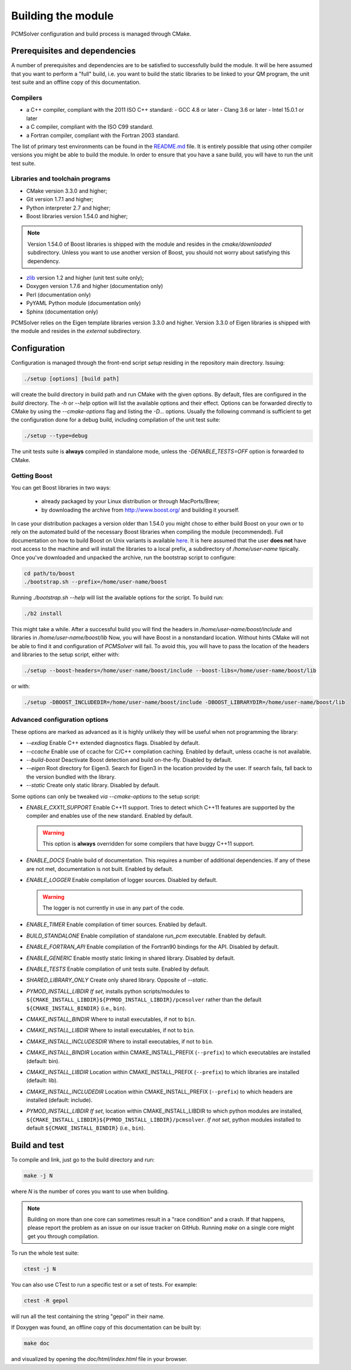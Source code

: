 Building the module
===================

PCMSolver configuration and build process is managed through CMake.

Prerequisites and dependencies
------------------------------

A number of prerequisites and dependencies are to be satisfied to successfully
build the module. It will be here assumed that you want to perform a "full"
build, i.e. you want to build the static libraries to be linked to your QM
program, the unit test suite and an offline copy of this documentation.

Compilers
~~~~~~~~~

+ a C++ compiler, compliant with the 2011 ISO C++ standard:
  - GCC 4.8 or later
  - Clang 3.6 or later
  - Intel 15.0.1 or later
+ a C compiler, compliant with the ISO C99 standard.
+ a Fortran compiler, compliant with the Fortran 2003 standard.

The list of primary test environments can be found in the `README.md
<https://github.com/PCMSolver/pcmsolver/blob/master/README.md>`_ file. It is
entirely possible that using other compiler versions you might be able to build
the module. In order to ensure that you have a sane build, you will have to run
the unit test suite.

Libraries and toolchain programs
~~~~~~~~~~~~~~~~~~~~~~~~~~~~~~~~

+ CMake version 3.3.0 and higher;
+ Git version 1.7.1 and higher;
+ Python interpreter 2.7 and higher;
+ Boost libraries version 1.54.0 and higher;

.. note::

   Version 1.54.0 of Boost libraries is shipped with the module and resides in the `cmake/downloaded` subdirectory.
   Unless you want to use another version of Boost, you should not worry about satisfying this dependency.

+ `zlib <http://www.zlib.net/>`_ version 1.2 and higher (unit test suite only);
+ Doxygen version 1.7.6 and higher (documentation only)
+ Perl (documentation only)
+ PyYAML Python module (documentation only)
+ Sphinx (documentation only)

PCMSolver relies on the Eigen template libraries version 3.3.0 and higher.
Version 3.3.0 of Eigen libraries is shipped with the module and resides in the `external` subdirectory.

Configuration
-------------

Configuration is managed through the front-end script `setup` residing in the
repository main directory. Issuing:

.. code-block:: bash

   ./setup [options] [build path]

will create the build directory in build path and run CMake with the given
options. By default, files are configured in the `build` directory. The `-h` or
`--help` option will list the available options and their effect. Options can
be forwarded directly to CMake by using the `--cmake-options` flag and listing
the `-D...` options. Usually the following command is sufficient to get the
configuration done for a debug build, including compilation of the unit test
suite:

.. code-block:: bash

   ./setup --type=debug

The unit tests suite is **always** compiled in standalone mode, unless the
`-DENABLE_TESTS=OFF` option is forwarded to CMake.

Getting Boost
~~~~~~~~~~~~~

You can get Boost libraries in two ways:

 + already packaged by your Linux distribution or through MacPorts/Brew;
 + by downloading the archive from http://www.boost.org/ and building it yourself.

In case your distribution packages a version older than 1.54.0 you might chose
to either build Boost on your own or to rely on the automated build of the
necessary Boost libraries when compiling the module (recommended).  Full
documentation on how to build Boost on Unix variants is available
`here <http://www.boost.org/doc/libs/1_56_0/more/getting_started/unix-variants.html>`_.
It is here assumed that the user **does not** have root access to the machine
and will install the libraries to a local prefix, a subdirectory of
`/home/user-name` tipically.
Once you've downloaded and unpacked the archive, run the bootstrap script to configure:

.. code-block:: bash

   cd path/to/boost
   ./bootstrap.sh --prefix=/home/user-name/boost

Running `./bootstrap.sh --help` will list the available options for the script. To build run:

.. code-block:: bash

   ./b2 install

This might take a while. After a successful build you will find the headers in
`/home/user-name/boost/include` and libraries in `/home/user-name/boost/lib`
Now, you will have Boost in a nonstandard location. Without hints CMake will
not be able to find it and configuration of `PCMSolver` will fail.  To avoid
this, you will have to pass the location of the headers and libraries to the
setup script, either with:

.. code-block:: bash

   ./setup --boost-headers=/home/user-name/boost/include --boost-libs=/home/user-name/boost/lib

or with:

.. code-block:: bash

   ./setup -DBOOST_INCLUDEDIR=/home/user-name/boost/include -DBOOST_LIBRARYDIR=/home/user-name/boost/lib

Advanced configuration options
~~~~~~~~~~~~~~~~~~~~~~~~~~~~~~

These options are marked as advanced as it is highly unlikely they will
be useful when not programming the library:

* `--exdiag` Enable C++ extended diagnostics flags. Disabled by default.
* `--ccache` Enable use of ccache for C/C++ compilation caching.
  Enabled by default, unless ccache is not available.
* `--build-boost` Deactivate Boost detection and build on-the-fly. Disabled by default.
* `--eigen` Root directory for Eigen3. Search for Eigen3 in the location provided by the
  user. If search fails, fall back to the version bundled with the library.
* `--static` Create only static library. Disabled by default.

Some options can only be tweaked `via` `--cmake-options` to the setup script:

* `ENABLE_CXX11_SUPPORT` Enable C++11 support. Tries to detect which C++11 features
  are supported by the compiler and enables use of the new standard. Enabled by default.

  .. warning::

     This option is **always** overridden for some compilers that have
     buggy C++11 support.

* `ENABLE_DOCS` Enable build of documentation. This requires a number of additional dependencies.
  If any of these are not met, documentation is not built. Enabled by default.
* `ENABLE_LOGGER` Enable compilation of logger sources. Disabled by default.

  .. warning::

     The logger is not currently in use in any part of the code.

* `ENABLE_TIMER` Enable compilation of timer sources. Enabled by default.
* `BUILD_STANDALONE` Enable compilation of standalone `run_pcm` executable. Enabled by default.
* `ENABLE_FORTRAN_API` Enable compilation of the Fortran90 bindings for the API. Disabled by default.
* `ENABLE_GENERIC` Enable mostly static linking in shared library. Disabled by default.
* `ENABLE_TESTS` Enable compilation of unit tests suite. Enabled by default.
* `SHARED_LIBRARY_ONLY` Create only shared library. Opposite of `--static`.
* `PYMOD_INSTALL_LIBDIR` *If set*, installs python scripts/modules to 
  ``${CMAKE_INSTALL_LIBDIR}${PYMOD_INSTALL_LIBDIR}/pcmsolver`` rather than the
  default ``${CMAKE_INSTALL_BINDIR}`` (i.e., ``bin``).
* `CMAKE_INSTALL_BINDIR` Where to install executables, if not to ``bin``.
* `CMAKE_INSTALL_LIBDIR` Where to install executables, if not to ``bin``.
* `CMAKE_INSTALL_INCLUDESDIR` Where to install executables, if not to ``bin``.

* `CMAKE_INSTALL_BINDIR` Location within CMAKE_INSTALL_PREFIX (``--prefix``) to
  which executables are installed (default: bin).
* `CMAKE_INSTALL_LIBDIR` Location within CMAKE_INSTALL_PREFIX (``--prefix``) to
  which libraries are installed (default: lib).
* `CMAKE_INSTALL_INCLUDEDIR` Location within CMAKE_INSTALL_PREFIX (``--prefix``)
  to which headers are installed (default: include).
* `PYMOD_INSTALL_LIBDIR` *If set*, location within CMAKE_INSTALL_LIBDIR to which
  python modules are installed,
  ``${CMAKE_INSTALL_LIBDIR}${PYMOD_INSTALL_LIBDIR}/pcmsolver``. *If not set*,
  python modules installed to default ``${CMAKE_INSTALL_BINDIR}`` (i.e., ``bin``).

Build and test
--------------

To compile and link, just go to the build directory and run:

.. code-block:: bash

   make -j N

where `N` is the number of cores you want to use when building.

.. note::

   Building on more than one core can sometimes result in a "race condition"
   and a crash. If that happens, please report the problem as an issue on our
   issue tracker on GitHub. Running `make` on a single core might get you through
   compilation.

To run the whole test suite:

.. code-block:: bash

   ctest -j N

You can also use CTest to run a specific test or a set of tests. For example:

.. code-block:: bash

   ctest -R gepol

will run all the test containing the string "gepol" in their name.

If Doxygen was found, an offline copy of this documentation can be built by:

.. code-block:: bash

   make doc

and visualized by opening the `doc/html/index.html` file in your browser.

